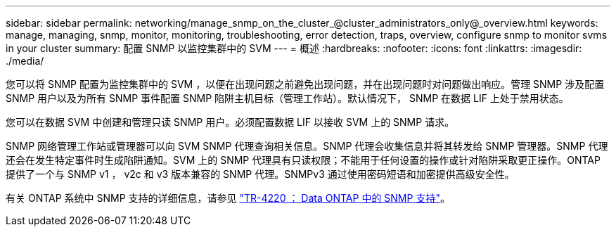 ---
sidebar: sidebar 
permalink: networking/manage_snmp_on_the_cluster_@cluster_administrators_only@_overview.html 
keywords: manage, managing, snmp, monitor, monitoring, troubleshooting, error detection, traps, overview, configure snmp to monitor svms in your cluster 
summary: 配置 SNMP 以监控集群中的 SVM 
---
= 概述
:hardbreaks:
:nofooter: 
:icons: font
:linkattrs: 
:imagesdir: ./media/


[role="lead"]
您可以将 SNMP 配置为监控集群中的 SVM ，以便在出现问题之前避免出现问题，并在出现问题时对问题做出响应。管理 SNMP 涉及配置 SNMP 用户以及为所有 SNMP 事件配置 SNMP 陷阱主机目标（管理工作站）。默认情况下， SNMP 在数据 LIF 上处于禁用状态。

您可以在数据 SVM 中创建和管理只读 SNMP 用户。必须配置数据 LIF 以接收 SVM 上的 SNMP 请求。

SNMP 网络管理工作站或管理器可以向 SVM SNMP 代理查询相关信息。SNMP 代理会收集信息并将其转发给 SNMP 管理器。SNMP 代理还会在发生特定事件时生成陷阱通知。SVM 上的 SNMP 代理具有只读权限；不能用于任何设置的操作或针对陷阱采取更正操作。ONTAP 提供了一个与 SNMP v1 ， v2c 和 v3 版本兼容的 SNMP 代理。SNMPv3 通过使用密码短语和加密提供高级安全性。

有关 ONTAP 系统中 SNMP 支持的详细信息，请参见 https://www.netapp.com/pdf.html?item=/media/16417-tr-4220pdf.pdf["TR-4220 ： Data ONTAP 中的 SNMP 支持"^]。
